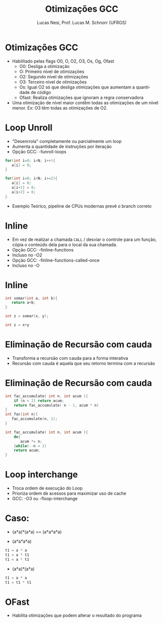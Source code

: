 # -*- coding: utf-8 -*-
# -*- mode: org -*-
#+startup: beamer overview indent
#+LANGUAGE: pt-br
#+TAGS: noexport(n)
#+EXPORT_EXCLUDE_TAGS: noexport
#+EXPORT_SELECT_TAGS: export

#+Title: Otimizações GCC
#+Author: Lucas Nesi, Prof. Lucas M. Schnorr (UFRGS)
#+Date: \copyleft

#+LaTeX_CLASS: beamer
#+LaTeX_CLASS_OPTIONS: [xcolor=dvipsnames]
#+OPTIONS:   H:1 num:t toc:nil \n:nil @:t ::t |:t ^:t -:t f:t *:t <:t
#+LATEX_HEADER: \input{../org-babel.tex}
#+LATEX_HEADER: \usepackage{listings}
#+LATEX_HEADER: \input{./c_style.tex}

* Otimizações GCC
- Habilitado pelas flags O0, O, O2, O3, Os, Og, Ofast
  - O0: Desliga a otimização
  - O: Primeiro nível de otimizações
  - O2: Segundo nível de otimizações
  - O3: Terceiro nível de otimizações
  - Os: Igual O2 só que desliga otimizações que aumentam a quantidade
    de código
  - Ofast: Realiza otimizações que ignoram a regra conservadora
- Uma otimização de nível maior contêm todas as otimizações de um
  nível menor. Ex: O3 têm todas as otimizações de O2.

* Loop Unroll
- "Desenrrola" completamente ou parcialmente um loop
- Aumenta a quantidade de instruções por iteração
- Opção GCC: -funroll-loops
\pause
#+ATTR_LATEX: :options style=CStyle
#+begin_src C
for(int i=0; i<N; i++){
   a[i] = 0;
}
#+end_src
\pause
#+ATTR_LATEX: :options style=CStyle
#+begin_src C
for(int i=0; i<N; i+=2){
   a[i] = 0;
   a[i+1] = 0;
   a[i+2] = 0;
}
#+end_src
\pause
- Exemplo Teórico, pipeline de CPUs modernas prevê o branch correto
* Inline
- Em vez de realizar a chamada =CALL= / desviar o controle para um
  função, cópia o conteúdo dela para o local da sua chamada.
- Opção GCC: -finline-functions
- Incluso no -O2
- Opção GCC: -finline-functions-called-once
- Incluso no -O

* Inline
#+ATTR_LATEX: :options style=CStyle
#+begin_src C
int somar(int a, int b){
   return a+b;
}

int z = somar(x, y);
#+end_src
\pause
#+ATTR_LATEX: :options style=CStyle
#+begin_src C
int z = x+y
#+end_src

* Eliminação de Recursão com cauda
- Transforma a recursão com cauda para a forma interativa
- Recursão com cauda é aquela que seu retorno termina com a recursão

* Eliminação de Recursão com cauda
#+ATTR_LATEX: :options style=CStyle
#+begin_src C
int fac_accumulate( int n, int acum ){
    if (n < 2) return acum;
    return fac_accumulate( n - 1, acum * n)
}
int fac(int n){
   fac_accumulate(n, 1);
}
#+end_src
\pause
#+ATTR_LATEX: :options style=CStyle
#+begin_src C
int fac_accumulate( int n, int acum ){
    do{
       acum *= n;
    }while(--n > 1)
    return acum;
}
#+end_src

* Loop interchange
- Troca ordem de execução do Loop
- Prioriza ordem de acessos para maximizar uso de cache
- GCC: -O3 ou -floop-interchange 

* Caso: 

- (a*a)*(a*a) == (a*a*a*a)
\pause
- (a*a*a*a)
#+ATTR_LATEX: :options style=CStyle
#+begin_src C
t1 = a * a
t1 = a * t1
t1 = a * t1
#+end_src

- (a*a)*(a*a)
#+ATTR_LATEX: :options style=CStyle
#+begin_src C
t1 = a * a
t1 = t1 * t1
#+end_src

* OFast
- Habilita otimizações que podem alterar o resultado do programa

* Local Variables                                                  :noexport:
# Local Variables:
# org-latex-listings: t
# End:
